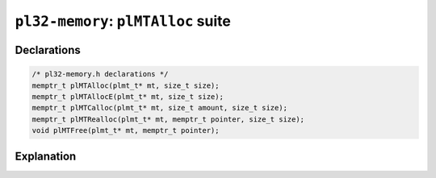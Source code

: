 ************************************
``pl32-memory``: ``plMTAlloc`` suite
************************************

Declarations
------------

.. code-block:: c

    /* pl32-memory.h declarations */
    memptr_t plMTAlloc(plmt_t* mt, size_t size);
    memptr_t plMTAllocE(plmt_t* mt, size_t size);
    memptr_t plMTCalloc(plmt_t* mt, size_t amount, size_t size);
    memptr_t plMTRealloc(plmt_t* mt, memptr_t pointer, size_t size);
    void plMTFree(plmt_t* mt, memptr_t pointer);

Explanation
-----------